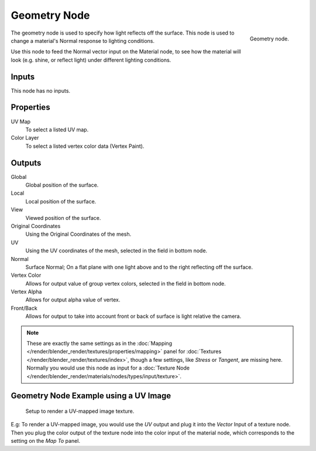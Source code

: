 
*************
Geometry Node
*************

.. figure:: /images/render_blender-render_materials_nodes_types_input_geometry_node.png
   :align: right

   Geometry node.

The geometry node is used to specify how light reflects off the surface.
This node is used to change a material's Normal response to lighting conditions.

Use this node to feed the Normal vector input on the Material node,
to see how the material will look (e.g. shine, or reflect light)
under different lighting conditions.


Inputs
======

This node has no inputs.


Properties
==========

UV Map
   To select a listed UV map.
Color Layer
   To select a listed vertex color data (Vertex Paint).


Outputs
=======

Global
   Global position of the surface.
Local
   Local position of the surface.
View
   Viewed position of the surface.
Original Coordinates
   Using the Original Coordinates of the mesh.
UV
   Using the UV coordinates of the mesh, selected in the field in bottom node.
Normal
   Surface Normal; On a flat plane with one light above and to the right reflecting off the surface.
Vertex Color
   Allows for output value of group vertex colors, selected in the field in bottom node.
Vertex Alpha
   Allows for output alpha value of vertex.
Front/Back
   Allows for output to take into account front or back of surface is light relative the camera.

.. note::

   These are exactly the same settings as in
   the :doc:`Mapping </render/blender_render/textures/properties/mapping>` panel for
   :doc:`Textures </render/blender_render/textures/index>`,
   though a few settings, like *Stress* or *Tangent*, are missing here.
   Normally you would use this node as input for
   a :doc:`Texture Node </render/blender_render/materials/nodes/types/input/texture>`.


Geometry Node Example using a UV Image
======================================

.. figure:: /images/render_blender-render_materials_nodes_types_input_geometry_example.png

   Setup to render a UV-mapped image texture.

E.g: To render a UV-mapped image,
you would use the *UV* output and plug it into the *Vector* Input of a texture node.
Then you plug the color output of the texture node into the color input of the material node,
which corresponds to the setting on the *Map To* panel.
